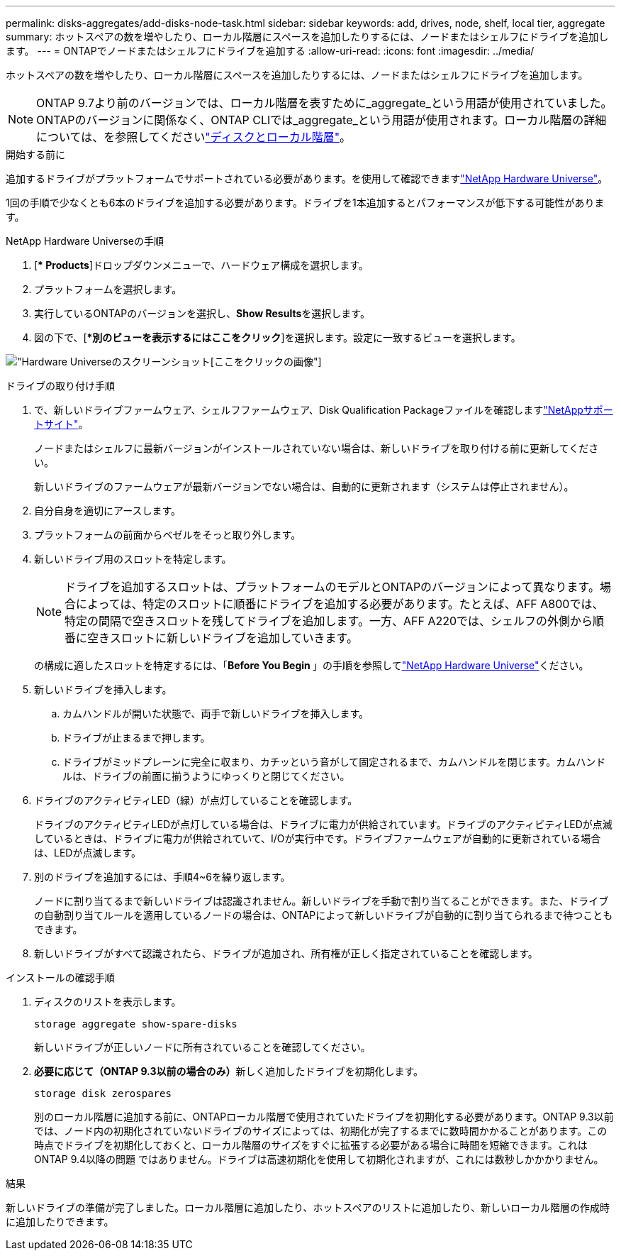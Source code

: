 ---
permalink: disks-aggregates/add-disks-node-task.html 
sidebar: sidebar 
keywords: add, drives, node, shelf, local tier, aggregate 
summary: ホットスペアの数を増やしたり、ローカル階層にスペースを追加したりするには、ノードまたはシェルフにドライブを追加します。 
---
= ONTAPでノードまたはシェルフにドライブを追加する
:allow-uri-read: 
:icons: font
:imagesdir: ../media/


[role="lead"]
ホットスペアの数を増やしたり、ローカル階層にスペースを追加したりするには、ノードまたはシェルフにドライブを追加します。


NOTE: ONTAP 9.7より前のバージョンでは、ローカル階層を表すために_aggregate_という用語が使用されていました。ONTAPのバージョンに関係なく、ONTAP CLIでは_aggregate_という用語が使用されます。ローカル階層の詳細については、を参照してくださいlink:../disks-aggregates/index.html["ディスクとローカル階層"]。

.開始する前に
追加するドライブがプラットフォームでサポートされている必要があります。を使用して確認できますlink:https://hwu.netapp.com/["NetApp Hardware Universe"^]。

1回の手順で少なくとも6本のドライブを追加する必要があります。ドライブを1本追加するとパフォーマンスが低下する可能性があります。

.NetApp Hardware Universeの手順
. [** Products*]ドロップダウンメニューで、ハードウェア構成を選択します。
. プラットフォームを選択します。
. 実行しているONTAPのバージョンを選択し、**Show Results**を選択します。
. 図の下で、[**別のビューを表示するにはここをクリック*]を選択します。設定に一致するビューを選択します。


image:hardware-universe-more-info-graphic.png["Hardware Universeのスクリーンショット[ここをクリック]の画像"]

.ドライブの取り付け手順
. で、新しいドライブファームウェア、シェルフファームウェア、Disk Qualification Packageファイルを確認しますlink:https://mysupport.netapp.com/site/["NetAppサポートサイト"^]。
+
ノードまたはシェルフに最新バージョンがインストールされていない場合は、新しいドライブを取り付ける前に更新してください。

+
新しいドライブのファームウェアが最新バージョンでない場合は、自動的に更新されます（システムは停止されません）。

. 自分自身を適切にアースします。
. プラットフォームの前面からベゼルをそっと取り外します。
. 新しいドライブ用のスロットを特定します。
+

NOTE: ドライブを追加するスロットは、プラットフォームのモデルとONTAPのバージョンによって異なります。場合によっては、特定のスロットに順番にドライブを追加する必要があります。たとえば、AFF A800では、特定の間隔で空きスロットを残してドライブを追加します。一方、AFF A220では、シェルフの外側から順番に空きスロットに新しいドライブを追加していきます。

+
の構成に適したスロットを特定するには、「**Before You Begin **」の手順を参照してlink:https://hwu.netapp.com/["NetApp Hardware Universe"^]ください。

. 新しいドライブを挿入します。
+
.. カムハンドルが開いた状態で、両手で新しいドライブを挿入します。
.. ドライブが止まるまで押します。
.. ドライブがミッドプレーンに完全に収まり、カチッという音がして固定されるまで、カムハンドルを閉じます。カムハンドルは、ドライブの前面に揃うようにゆっくりと閉じてください。


. ドライブのアクティビティLED（緑）が点灯していることを確認します。
+
ドライブのアクティビティLEDが点灯している場合は、ドライブに電力が供給されています。ドライブのアクティビティLEDが点滅しているときは、ドライブに電力が供給されていて、I/Oが実行中です。ドライブファームウェアが自動的に更新されている場合は、LEDが点滅します。

. 別のドライブを追加するには、手順4~6を繰り返します。
+
ノードに割り当てるまで新しいドライブは認識されません。新しいドライブを手動で割り当てることができます。また、ドライブの自動割り当てルールを適用しているノードの場合は、ONTAPによって新しいドライブが自動的に割り当てられるまで待つこともできます。

. 新しいドライブがすべて認識されたら、ドライブが追加され、所有権が正しく指定されていることを確認します。


.インストールの確認手順
. ディスクのリストを表示します。
+
`storage aggregate show-spare-disks`

+
新しいドライブが正しいノードに所有されていることを確認してください。

. **必要に応じて（ONTAP 9.3以前の場合のみ）**新しく追加したドライブを初期化します。
+
`storage disk zerospares`

+
別のローカル階層に追加する前に、ONTAPローカル階層で使用されていたドライブを初期化する必要があります。ONTAP 9.3以前では、ノード内の初期化されていないドライブのサイズによっては、初期化が完了するまでに数時間かかることがあります。この時点でドライブを初期化しておくと、ローカル階層のサイズをすぐに拡張する必要がある場合に時間を短縮できます。これはONTAP 9.4以降の問題 ではありません。ドライブは高速初期化を使用して初期化されますが、これには数秒しかかかりません。



.結果
新しいドライブの準備が完了しました。ローカル階層に追加したり、ホットスペアのリストに追加したり、新しいローカル階層の作成時に追加したりできます。
